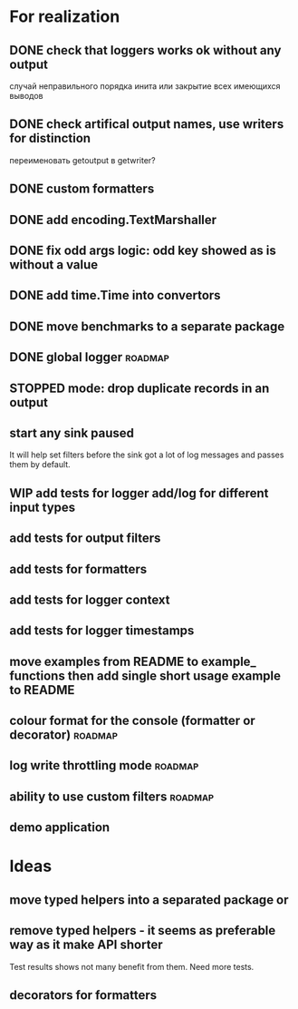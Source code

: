 #+TODO: WIP(s) STOPPED(p) | DONE(d) CANCELED(c@)
* For realization
** DONE check that loggers works ok without any output
   случай неправильного порядка инита
   или закрытие всех имеющихся выводов
** DONE check artifical output names, use writers for distinction
   переименовать getoutput в getwriter?
** DONE custom formatters
** DONE add encoding.TextMarshaller
** DONE fix odd args logic: odd key showed as is without a value
** DONE add time.Time into convertors
** DONE move benchmarks to a separate package
** DONE global logger										:roadmap:
** STOPPED mode: drop duplicate records in an output
** start any sink paused
   It will help set filters before the sink got a lot of log messages and passes them by default.
** WIP add tests for logger add/log for different input types
** add tests for output filters
** add tests for formatters
** add tests for logger context
** add tests for logger timestamps
** move examples from README to example_ functions then add single short usage example to README
** colour format for the console (formatter or decorator)			:roadmap:
** log write throttling mode										:roadmap:
** ability to use custom filters									:roadmap:
** demo application
* Ideas
** move typed helpers into a separated package or
** remove typed helpers - it seems as preferable way as it make API shorter
   Test results shows not many benefit from them. Need more tests.
** decorators for formatters
